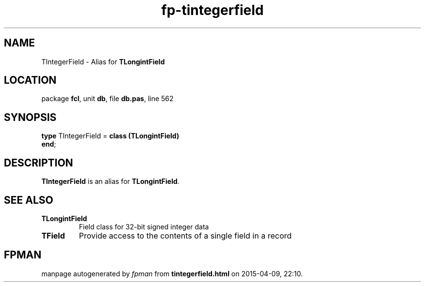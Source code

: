 .\" file autogenerated by fpman
.TH "fp-tintegerfield" 3 "2014-03-14" "fpman" "Free Pascal Programmer's Manual"
.SH NAME
TIntegerField - Alias for \fBTLongintField\fR 
.SH LOCATION
package \fBfcl\fR, unit \fBdb\fR, file \fBdb.pas\fR, line 562
.SH SYNOPSIS
\fBtype\fR TIntegerField = \fBclass (TLongintField)\fR
.br
\fBend\fR;
.SH DESCRIPTION
\fBTIntegerField\fR is an alias for \fBTLongintField\fR.


.SH SEE ALSO
.TP
.B TLongintField
Field class for 32-bit signed integer data
.TP
.B TField
Provide access to the contents of a single field in a record

.SH FPMAN
manpage autogenerated by \fIfpman\fR from \fBtintegerfield.html\fR on 2015-04-09, 22:10.


